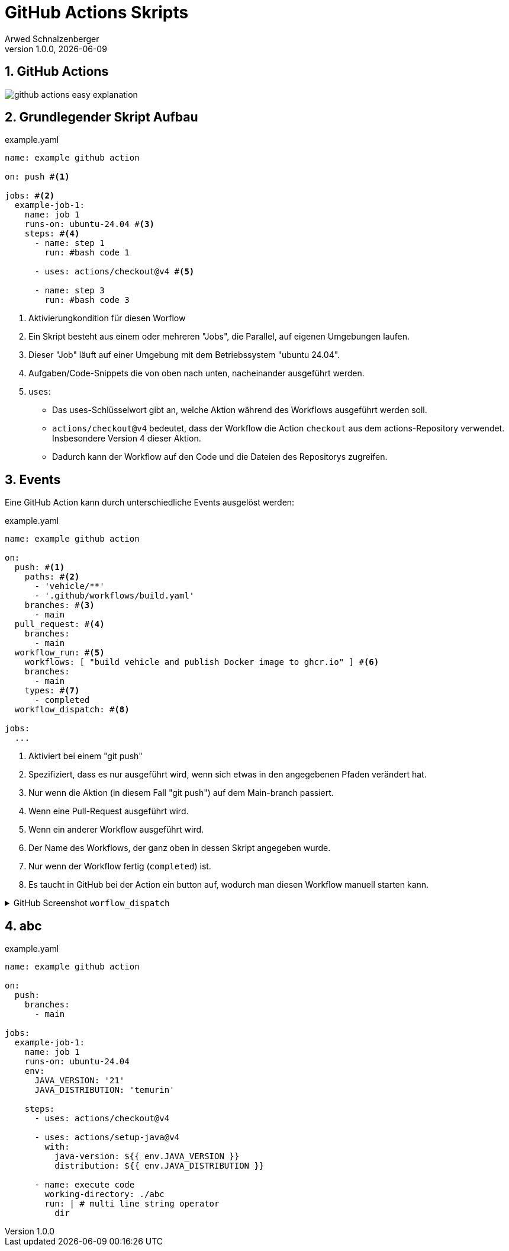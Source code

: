 [#_github_actions_skripts]
= GitHub Actions Skripts
Arwed Schnalzenberger
1.0.0, {docdate}
:imagesdir: img
:icons: font
:sectnums:    // Nummerierung der Überschriften / section numbering
// :toc:
// :toclevels: 1
:experimental:
//https://gist.GitHub.com/dcode/0cfbf2699a1fe9b46ff04c41721dda74?permalink_comment_id=3948218
ifdef::env-GitHub[]
:tip-caption: :bulb:
:note-caption: :information_source:
:important-caption: :heavy_exclamation_mark:
:caution-caption: :fire:
:warning-caption: :warning:
endif::[]

== GitHub Actions

image::github-actions-easy-explanation.png[]

== Grundlegender Skript Aufbau

.example.yaml
[source,yaml]
----
name: example github action

on: push #<.>

jobs: #<.>
  example-job-1:
    name: job 1
    runs-on: ubuntu-24.04 #<.>
    steps: #<.>
      - name: step 1
        run: #bash code 1

      - uses: actions/checkout@v4 #<.>

      - name: step 3
        run: #bash code 3

----

<.> Aktivierungkondition für diesen Worflow
<.> Ein Skript besteht aus einem oder mehreren "Jobs", die Parallel, auf eigenen Umgebungen laufen.
<.> Dieser "Job" läuft auf einer Umgebung mit dem Betriebssystem "ubuntu 24.04".
<.> Aufgaben/Code-Snippets die von oben nach unten, nacheinander ausgeführt werden.
<.> `uses`:
* Das uses-Schlüsselwort gibt an, welche Aktion während des Workflows ausgeführt werden soll.

* `actions/checkout@v4` bedeutet, dass der Workflow die Action `checkout` aus dem actions-Repository verwendet. Insbesondere Version 4 dieser Aktion.

* Dadurch kann der Workflow auf den Code und die Dateien des Repositorys zugreifen.

== Events

Eine GitHub Action kann durch unterschiedliche Events ausgelöst werden:

.example.yaml
[source,yaml]
----
name: example github action

on:
  push: #<.>
    paths: #<.>
      - 'vehicle/**'
      - '.github/workflows/build.yaml'
    branches: #<.>
      - main
  pull_request: #<.>
    branches:
      - main
  workflow_run: #<.>
    workflows: [ "build vehicle and publish Docker image to ghcr.io" ] #<.>
    branches:
      - main
    types: #<.>
      - completed
  workflow_dispatch: #<.>

jobs:
  ...

----

<.> Aktiviert bei einem "git push"
<.> Spezifiziert, dass es nur ausgeführt wird, wenn sich etwas in den angegebenen Pfaden verändert hat.
<.> Nur wenn die Aktion (in diesem Fall "git push") auf dem Main-branch passiert.
<.> Wenn eine Pull-Request ausgeführt wird.
<.> Wenn ein anderer Workflow ausgeführt wird.
<.> Der Name des Workflows, der ganz oben in dessen Skript angegeben wurde.
<.> Nur wenn der Workflow fertig (`completed`) ist.
<.> Es taucht in GitHub bei der Action ein button auf, wodurch man diesen Workflow manuell starten kann.

.GitHub Screenshot `worflow_dispatch`
[%collapsible%]
====
image::github-screenshot-workflow-dispatch.png[]
====

== abc

.example.yaml
[source,yaml]
----
name: example github action

on:
  push:
    branches:
      - main

jobs:
  example-job-1:
    name: job 1
    runs-on: ubuntu-24.04
    env:
      JAVA_VERSION: '21'
      JAVA_DISTRIBUTION: 'temurin'

    steps:
      - uses: actions/checkout@v4

      - uses: actions/setup-java@v4
        with:
          java-version: ${{ env.JAVA_VERSION }}
          distribution: ${{ env.JAVA_DISTRIBUTION }}

      - name: execute code
        working-directory: ./abc
        run: | # multi line string operator
          dir

----



